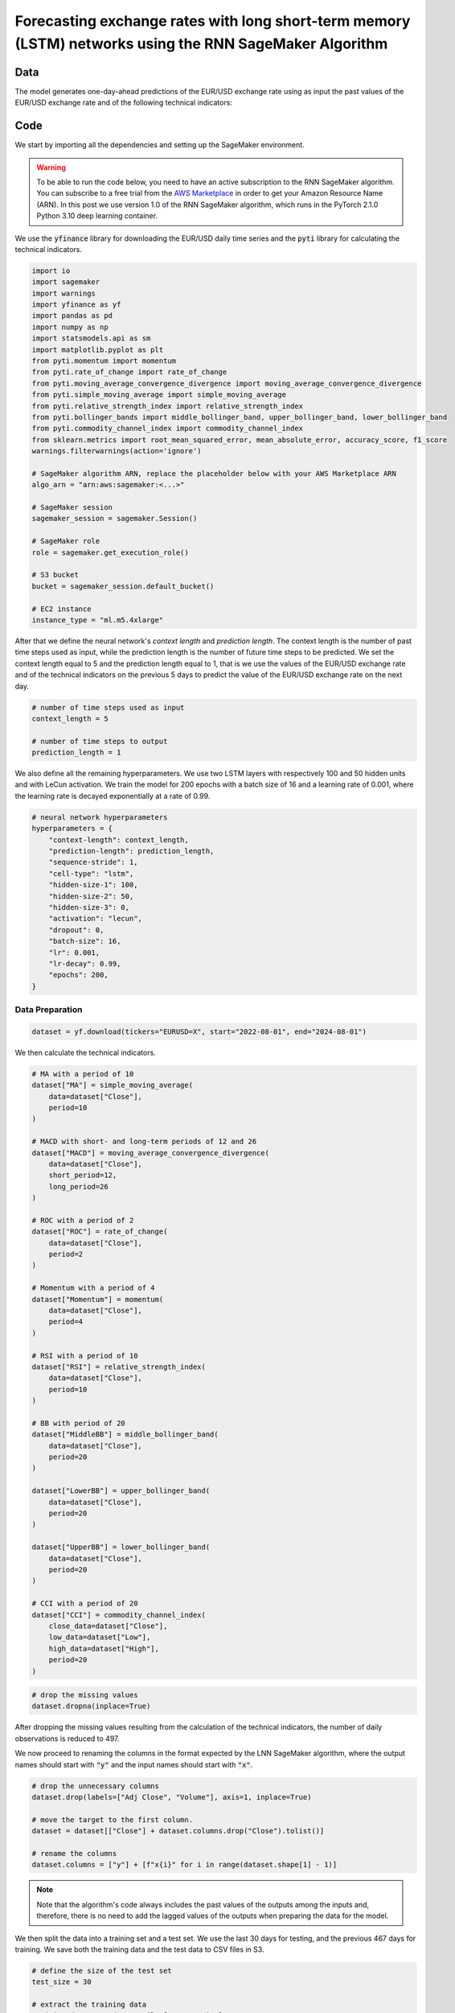 .. meta::
   :thumbnail: https://fg-research.com/_static/thumbnail.png
   :description: Forecasting Stock Returns with Liquid Neural Networks
   :keywords: Amazon SageMaker, Time Series, Recurrent Neural Networks, Forecasting, Forex Market

############################################################################################################
Forecasting exchange rates with long short-term memory (LSTM) networks using the RNN SageMaker Algorithm
############################################################################################################


******************************************
Data
******************************************
The model generates one-day-ahead predictions of the EUR/USD exchange rate using as input the past values of the
EUR/USD exchange rate and of the following technical indicators:



******************************************
Code
******************************************

We start by importing all the dependencies and setting up the SageMaker environment.

.. warning::

   To be able to run the code below, you need to have an active subscription to the
   RNN SageMaker algorithm. You can subscribe to a free trial from the
   `AWS Marketplace <https://aws.amazon.com/marketplace/pp/prodview-p5cr7ncmdcziw>`__
   in order to get your Amazon Resource Name (ARN).
   In this post we use version 1.0 of the RNN SageMaker algorithm, which runs in the
   PyTorch 2.1.0 Python 3.10 deep learning container.

We use the :code:`yfinance` library for downloading the EUR/USD daily time series and
the :code:`pyti` library for calculating the technical indicators.

.. code:: python

    import io
    import sagemaker
    import warnings
    import yfinance as yf
    import pandas as pd
    import numpy as np
    import statsmodels.api as sm
    import matplotlib.pyplot as plt
    from pyti.momentum import momentum
    from pyti.rate_of_change import rate_of_change
    from pyti.moving_average_convergence_divergence import moving_average_convergence_divergence
    from pyti.simple_moving_average import simple_moving_average
    from pyti.relative_strength_index import relative_strength_index
    from pyti.bollinger_bands import middle_bollinger_band, upper_bollinger_band, lower_bollinger_band
    from pyti.commodity_channel_index import commodity_channel_index
    from sklearn.metrics import root_mean_squared_error, mean_absolute_error, accuracy_score, f1_score
    warnings.filterwarnings(action='ignore')

    # SageMaker algorithm ARN, replace the placeholder below with your AWS Marketplace ARN
    algo_arn = "arn:aws:sagemaker:<...>"

    # SageMaker session
    sagemaker_session = sagemaker.Session()

    # SageMaker role
    role = sagemaker.get_execution_role()

    # S3 bucket
    bucket = sagemaker_session.default_bucket()

    # EC2 instance
    instance_type = "ml.m5.4xlarge"

After that we define the neural network's *context length* and *prediction length*.
The context length is the number of past time steps used as input,
while the prediction length is the number of future time steps to be predicted.
We set the context length equal to 5 and the prediction length equal to 1, that is
we use the values of the EUR/USD exchange rate and of the technical indicators on
the previous 5 days to predict the value of the EUR/USD exchange rate on the next day.

.. code:: python


    # number of time steps used as input
    context_length = 5

    # number of time steps to output
    prediction_length = 1

We also define all the remaining hyperparameters.
We use two LSTM layers with respectively 100 and 50 hidden units and with LeCun activation.
We train the model for 200 epochs with a batch size of 16 and a learning rate of 0.001,
where the learning rate is decayed exponentially at a rate of 0.99.

.. code:: python

    # neural network hyperparameters
    hyperparameters = {
        "context-length": context_length,
        "prediction-length": prediction_length,
        "sequence-stride": 1,
        "cell-type": "lstm",
        "hidden-size-1": 100,
        "hidden-size-2": 50,
        "hidden-size-3": 0,
        "activation": "lecun",
        "dropout": 0,
        "batch-size": 16,
        "lr": 0.001,
        "lr-decay": 0.99,
        "epochs": 200,
    }

==========================================
Data Preparation
==========================================

.. raw:: html

    <p>
    Next, we download the EUR/USD time series from the 1<sup>st</sup> of August 2022 to
    the 31<sup>st</sup> of July 2024 using the <a href="https://github.com/ranaroussi/yfinance" target="_blank">Yahoo! Finance Python API</a>.
    The dataset contains 522 daily observations.
    </p>

.. code:: python

    dataset = yf.download(tickers="EURUSD=X", start="2022-08-01", end="2024-08-01")

We then calculate the technical indicators.

.. code:: python

    # MA with a period of 10
    dataset["MA"] = simple_moving_average(
        data=dataset["Close"],
        period=10
    )

    # MACD with short- and long-term periods of 12 and 26
    dataset["MACD"] = moving_average_convergence_divergence(
        data=dataset["Close"],
        short_period=12,
        long_period=26
    )

    # ROC with a period of 2
    dataset["ROC"] = rate_of_change(
        data=dataset["Close"],
        period=2
    )

    # Momentum with a period of 4
    dataset["Momentum"] = momentum(
        data=dataset["Close"],
        period=4
    )

    # RSI with a period of 10
    dataset["RSI"] = relative_strength_index(
        data=dataset["Close"],
        period=10
    )

    # BB with period of 20
    dataset["MiddleBB"] = middle_bollinger_band(
        data=dataset["Close"],
        period=20
    )

    dataset["LowerBB"] = upper_bollinger_band(
        data=dataset["Close"],
        period=20
    )

    dataset["UpperBB"] = lower_bollinger_band(
        data=dataset["Close"],
        period=20
    )

    # CCI with a period of 20
    dataset["CCI"] = commodity_channel_index(
        close_data=dataset["Close"],
        low_data=dataset["Low"],
        high_data=dataset["High"],
        period=20
    )

.. code:: python

    # drop the missing values
    dataset.dropna(inplace=True)

After dropping the missing values resulting from the calculation of the technical indicators,
the number of daily observations is reduced to 497.

.. raw:: html

    <img
        id="rnn-fx-forecasting-time-series"
        class="blog-post-image"
        alt="EUR/USD daily exchange rate with technical indicators from 2022-09-05 to 2024-07-31"
        src=https://fg-research-blog.s3.eu-west-1.amazonaws.com/rnn-fx-forecasting/time_series_light.png
    />

    <p class="blog-post-image-caption">EUR/USD daily exchange rate with technical indicators from 2022-09-05 to 2024-07-31.</p>

We now proceed to renaming the columns in the format expected by the LNN SageMaker algorithm,
where the output names should start with :code:`"y"` and the input names should start with :code:`"x"`.

.. code:: python

    # drop the unnecessary columns
    dataset.drop(labels=["Adj Close", "Volume"], axis=1, inplace=True)

    # move the target to the first column.
    dataset = dataset[["Close"] + dataset.columns.drop("Close").tolist()]

    # rename the columns
    dataset.columns = ["y"] + [f"x{i}" for i in range(dataset.shape[1] - 1)]

.. note::

    Note that the algorithm's code always includes the past values of the outputs
    among the inputs and, therefore, there is no need to add the lagged values of
    the outputs when preparing the data for the model.

We then split the data into a training set and a test set.
We use the last 30 days for testing, and the previous 467 days for training.
We save both the training data and the test data to CSV files in S3.

.. code:: python

    # define the size of the test set
    test_size = 30

    # extract the training data
    training_dataset = dataset.iloc[:- test_size]

    # extract the test data
    test_dataset = dataset.iloc[- test_size - context_length:]

    # upload the training data to S3
    training_data = sagemaker_session.upload_string_as_file_body(
        body=training_dataset.to_csv(index=False),
        bucket=bucket,
        key="training_data.csv"
    )

    # upload the test data to S3
    test_data = sagemaker_session.upload_string_as_file_body(
        body=test_dataset.to_csv(index=False),
        bucket=bucket,
        key="test_data.csv"
    )

.. note::

    Note that the data is scaled internally by the algorithm, there is no need to scale the data beforehand.

==========================================
Training
==========================================
We can now train the model using the training data in S3.

.. code:: python

    # create the estimator
    estimator = sagemaker.algorithm.AlgorithmEstimator(
        algorithm_arn=algo_arn,
        role=role,
        instance_count=1,
        instance_type=instance_type,
        input_mode="File",
        sagemaker_session=sagemaker_session,
        hyperparameters=hyperparameters
    )

    # run the training job
    estimator.fit({"training": training_data})

==========================================
Inference
==========================================
After the training job has been completed, we run a batch transform job on the test data in S3.
The results are saved to a CSV file in S3 with the same name as the input CSV file but with the :code:`".out"` file extension.

.. code:: python

    # create the transformer
    transformer = estimator.transformer(
        instance_count=1,
        instance_type=instance_type,
    )

    # run the transform job
    transformer.transform(
        data=test_data,
        content_type="text/csv",
    )

After the batch transform job has been completed, we can load the results from S3.
We also include in the results the predicted returns, that is the 1-day percentage
changes predicted by the model.

.. code:: python

    # get the predictions from S3
    predictions = sagemaker_session.read_s3_file(
        bucket=bucket,
        key_prefix=f"{transformer.latest_transform_job.name}/test_data.csv.out"
    )

    # cast the predictions to data frame
    predictions = pd.read_csv(io.StringIO(predictions), dtype=float)

    # drop the out-of-sample forecast
    predictions = predictions.iloc[:-1]

    # add the dates
    predictions.index = test_dataset.index

    # add the actual values
    predictions["y"] = test_dataset["y"]

    # add the actual and predicted returns
    predictions["r"] = predictions["y"] / predictions["y"].shift(periods=1) - 1
    predictions["r_mean"] = predictions["y_mean"] / predictions["y"].shift(periods=1) - 1

    # drop the missing values
    predictions.dropna(inplace=True)

.. raw:: html

    <img
        id="rnn-fx-forecasting-predictions"
        class="blog-post-image"
        alt="Actual and predicted EUR/USD daily exchange rate over the test set (from 2024-06-19 to 2024-07-31)."
        src=https://fg-research-blog.s3.eu-west-1.amazonaws.com/rnn-fx-forecasting/predictions_light.png
    />

    <p class="blog-post-image-caption">Actual and predicted EUR/USD daily exchange rate over the test set (from 2024-06-19 to 2024-07-31).</p>


.. raw:: html

    <img
        id="rnn-fx-forecasting-returns"
        class="blog-post-image"
        alt="Actual and predicted EUR/USD daily percentage changes over the test set (from 2024-06-19 to 2024-07-31)."
        src=https://fg-research-blog.s3.eu-west-1.amazonaws.com/rnn-fx-forecasting/returns_light.png
    />

    <p class="blog-post-image-caption">Actual and predicted EUR/USD daily percentage changes over the test set (from 2024-06-19 to 2024-07-31).</p>

==========================================
Evaluation
==========================================
We evaluate the test set predictions using the following metrics:

* The root mean squared error (*RMSE*) of the predicted values.

* The mean absolute error (*MAE*) of the predicted values.

* The *accuracy* of the predicted signs of the returns.

* The *F1* score of the predicted signs of the returns.

.. raw:: html

    <img
        id="rnn-fx-forecasting-metrics"
        class="blog-post-image"
        alt="Performance metrics of predicted EUR/USD daily exchange rate over the test set (from 2024-06-19 to 2024-07-31)"
        src=https://fg-research-blog.s3.eu-west-1.amazonaws.com/rnn-fx-forecasting/metrics_light.png
    />

    <p class="blog-post-image-caption">Performance metrics of predicted EUR/USD daily exchange rate over the test set (from 2024-06-19 to 2024-07-31).</p>

We find that the model achieves a mean absolute error of 0.001 and a mean directional accuracy of 83.3% on the test set.

We can now delete the model.

.. code:: python

    # delete the model
    transformer.delete_model()

.. tip::

    You can download the
    `notebook <https://github.com/fg-research/rnn-sagemaker/blob/master/examples/EURUSD.ipynb>`__
    with the full code from our
    `GitHub <https://github.com/fg-research/rnn-sagemaker>`__
    repository.

******************************************
References
******************************************

